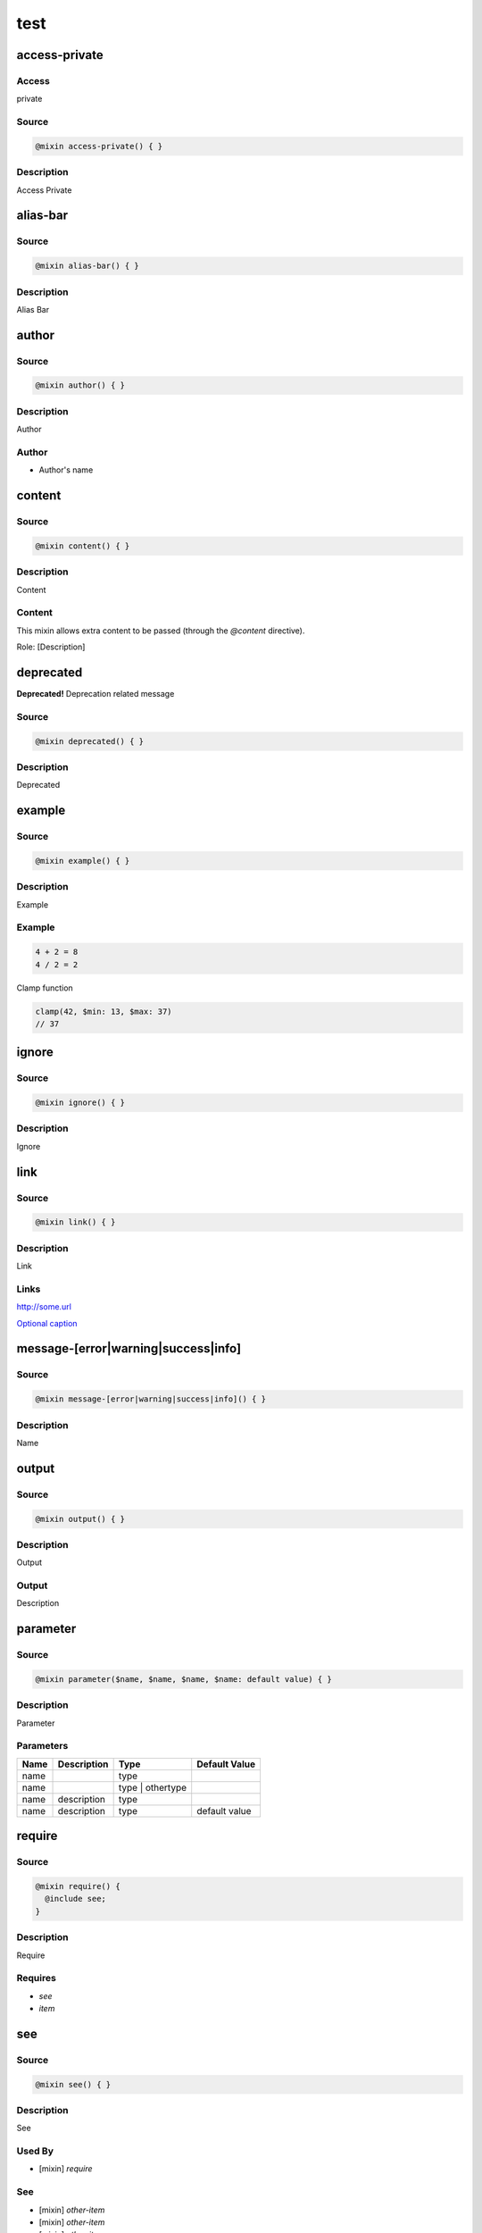 test
====

access-private
--------------

Access
~~~~~~

private

Source
~~~~~~

.. code-block::

	@mixin access-private() { }

Description
~~~~~~~~~~~

Access Private

alias-bar
---------

Source
~~~~~~

.. code-block::

	@mixin alias-bar() { }

Description
~~~~~~~~~~~

Alias Bar

author
------

Source
~~~~~~

.. code-block::

	@mixin author() { }

Description
~~~~~~~~~~~

Author

Author
~~~~~~

* Author's name

content
-------

Source
~~~~~~

.. code-block::

	@mixin content() { }

Description
~~~~~~~~~~~

Content

Content
~~~~~~~

This mixin allows extra content to be passed (through the `@content` directive).

Role: [Description]

deprecated
----------

**Deprecated!** Deprecation related message

Source
~~~~~~

.. code-block::

	@mixin deprecated() { }

Description
~~~~~~~~~~~

Deprecated

example
-------

Source
~~~~~~

.. code-block::

	@mixin example() { }

Description
~~~~~~~~~~~

Example

Example
~~~~~~~

.. code-block::

	4 + 2 = 8
	4 / 2 = 2

Clamp function

.. code-block::

	clamp(42, $min: 13, $max: 37)
	// 37

ignore
------

Source
~~~~~~

.. code-block::

	@mixin ignore() { }

Description
~~~~~~~~~~~

Ignore

link
----

Source
~~~~~~

.. code-block::

	@mixin link() { }

Description
~~~~~~~~~~~

Link

Links
~~~~~

`<http://some.url>`_

`Optional caption <http://some.url>`_

message-[error|warning|success|info]
------------------------------------

Source
~~~~~~

.. code-block::

	@mixin message-[error|warning|success|info]() { }

Description
~~~~~~~~~~~

Name

output
------

Source
~~~~~~

.. code-block::

	@mixin output() { }

Description
~~~~~~~~~~~

Output

Output
~~~~~~

Description

parameter
---------

Source
~~~~~~

.. code-block::

	@mixin parameter($name, $name, $name, $name: default value) { }

Description
~~~~~~~~~~~

Parameter

Parameters
~~~~~~~~~~

================ ================ ================ ================
Name             Description      Type             Default Value   
================ ================ ================ ================
name                              type                             
name                              type | othertype                 
name             description      type                             
name             description      type             default value   
================ ================ ================ ================

require
-------

Source
~~~~~~

.. code-block::

	@mixin require() { 
	  @include see;
	}

Description
~~~~~~~~~~~

Require

Requires
~~~~~~~~

* `see`

* `item`

see
---

Source
~~~~~~

.. code-block::

	@mixin see() { }

Description
~~~~~~~~~~~

See

Used By
~~~~~~~

* [mixin] `require`

See
~~~

* [mixin] `other-item`

* [mixin] `other-item`

* [mixin] `other-item`

* [mixin] `other-item`

since
-----

Since
~~~~~

version — description

Source
~~~~~~

.. code-block::

	@mixin since() { }

Description
~~~~~~~~~~~

Since

Since
~~~~~

version — description

changelog
---------

Source
~~~~~~

.. code-block::

	@mixin changelog() { }

Description
~~~~~~~~~~~

Changelog

Changelog
~~~~~~~~~

* 1.0 — Stuff happened in 1.0

* 2.0 — Stuff happened in 2.0

* 3.0 — Stuff happened in 3.0

throw
-----

Source
~~~~~~

.. code-block::

	@mixin throw() { 
	  @error "Error related message";
	}

Description
~~~~~~~~~~~

Throw

Throws
~~~~~~

* Error related message

todo
----

Source
~~~~~~

.. code-block::

	@mixin todo() { }

Description
~~~~~~~~~~~

Todo

TODO's
~~~~~~

* Task to be done

item
----

Source
~~~~~~

.. code-block::

	@mixin item() { }

Description
~~~~~~~~~~~

Item

Used By
~~~~~~~

* [mixin] `require`

other-item
----------

Source
~~~~~~

.. code-block::

	@mixin other-item() { }

Description
~~~~~~~~~~~

Other Item

prop
----

Source
~~~~~~

.. code-block::

	$prop: (default: default)

Description
~~~~~~~~~~~

Property

Map Structure
~~~~~~~~~~~~~

============= ============= ============= =============
Name          Description   Type          Default Value
============= ============= ============= =============
prop.default  description   Type          default      
============= ============= ============= =============

type
----

Source
~~~~~~

.. code-block::

	$type: "foo"

Description
~~~~~~~~~~~

Type

Type
~~~~

`Bool | String`

other-item
----------

Source
~~~~~~

.. code-block::

	$other-item: "foo"

Description
~~~~~~~~~~~

Other Item

return
------

Source
~~~~~~

.. code-block::

	@function return() { 
	  @return $foo;
	}

Description
~~~~~~~~~~~

Return

Returns
~~~~~~~

`type | other`

description